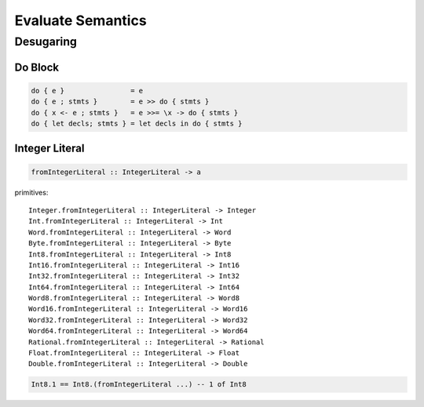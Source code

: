 Evaluate Semantics
==================

Desugaring
----------

Do Block
::::::::

.. code-block::

    do { e }                = e
    do { e ; stmts }        = e >> do { stmts }
    do { x <- e ; stmts }   = e >>= \x -> do { stmts }
    do { let decls; stmts } = let decls in do { stmts }

Integer Literal
:::::::::::::::

.. code-block::

    fromIntegerLiteral :: IntegerLiteral -> a

primitives::

    Integer.fromIntegerLiteral :: IntegerLiteral -> Integer
    Int.fromIntegerLiteral :: IntegerLiteral -> Int
    Word.fromIntegerLiteral :: IntegerLiteral -> Word
    Byte.fromIntegerLiteral :: IntegerLiteral -> Byte
    Int8.fromIntegerLiteral :: IntegerLiteral -> Int8
    Int16.fromIntegerLiteral :: IntegerLiteral -> Int16
    Int32.fromIntegerLiteral :: IntegerLiteral -> Int32
    Int64.fromIntegerLiteral :: IntegerLiteral -> Int64
    Word8.fromIntegerLiteral :: IntegerLiteral -> Word8
    Word16.fromIntegerLiteral :: IntegerLiteral -> Word16
    Word32.fromIntegerLiteral :: IntegerLiteral -> Word32
    Word64.fromIntegerLiteral :: IntegerLiteral -> Word64
    Rational.fromIntegerLiteral :: IntegerLiteral -> Rational
    Float.fromIntegerLiteral :: IntegerLiteral -> Float
    Double.fromIntegerLiteral :: IntegerLiteral -> Double

.. code-block::

    Int8.1 == Int8.(fromIntegerLiteral ...) -- 1 of Int8

